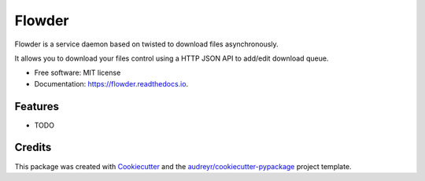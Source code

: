 ===============================
Flowder
===============================


.. image:: https://img.shields.io/pypi/v/flowder.svg
        :target: https://pypi.python.org/pypi/flowder

.. image:: https://img.shields.io/travis/amir-khakshour/flowder.svg
        :target: https://travis-ci.org/amir-khakshour/flowder

.. image:: https://readthedocs.org/projects/flowder/badge/?version=latest
        :target: https://flowder.readthedocs.io/en/latest/?badge=latest
        :alt: Documentation Status

.. image:: https://pyup.io/repos/github/amir-khakshour/cookiecutter-django/shield.svg
     :target: https://pyup.io/repos/github/amir-khakshour/flowder/
     :alt: Updates


Flowder is a service daemon based on twisted to download files asynchronously.

It allows you to download your files control using a HTTP JSON API to add/edit download queue.



* Free software: MIT license
* Documentation: https://flowder.readthedocs.io.


Features
--------

* TODO

Credits
---------

This package was created with Cookiecutter_ and the `audreyr/cookiecutter-pypackage`_ project template.

.. _Cookiecutter: https://github.com/audreyr/cookiecutter
.. _`audreyr/cookiecutter-pypackage`: https://github.com/audreyr/cookiecutter-pypackage

